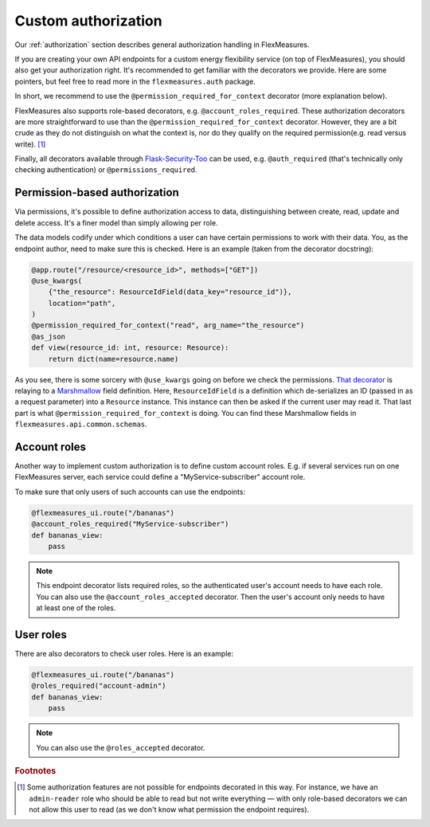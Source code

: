 .. _auth-dev:

Custom authorization
======================

Our :ref:`authorization` section describes general authorization handling in FlexMeasures.

If you are creating your own API endpoints for a custom energy flexibility service (on top of FlexMeasures), you should also get your authorization right. 
It's recommended to get familiar with the decorators we provide. Here are some pointers, but feel free to read more in the ``flexmeasures.auth`` package. 

In short, we recommend to use the ``@permission_required_for_context`` decorator (more explanation below).

FlexMeasures also supports role-based decorators, e.g. ``@account_roles_required``. These authorization decorators are more straightforward to use than the  ``@permission_required_for_context`` decorator. However, they are a bit crude as they do not distinguish on what the context is, nor do they qualify on the required permission(e.g. read versus write). [#f1]_

Finally, all decorators available through `Flask-Security-Too <https://flask-security-too.readthedocs.io/en/stable/patterns.html#authentication-and-authorization>`_ can be used, e.g. ``@auth_required`` (that's technically only checking authentication) or ``@permissions_required``.


Permission-based authorization
--------------------------------

Via permissions, it's possible to define authorization access to data, distinguishing between create, read, update and delete access. It's a finer model than simply allowing per role.

The data models codify under which conditions a user can have certain permissions to work with their data.
You, as the endpoint author, need to make sure this is checked. Here is an example (taken from the decorator docstring):

.. code-block:: python

    @app.route("/resource/<resource_id>", methods=["GET"])
    @use_kwargs(
        {"the_resource": ResourceIdField(data_key="resource_id")},
        location="path",
    )
    @permission_required_for_context("read", arg_name="the_resource")
    @as_json
    def view(resource_id: int, resource: Resource):
        return dict(name=resource.name)

As you see, there is some sorcery with ``@use_kwargs`` going on before we check the permissions. `That decorator <https://webargs.readthedocs.io>`_ is relaying to a `Marshmallow <https://marshmallow.readthedocs.io/>`_ field definition. Here, ``ResourceIdField`` is a definition which de-serializes an ID (passed in as a request parameter) into a ``Resource`` instance. This instance can then be asked if the current user may read it. That last part is what ``@permission_required_for_context`` is doing. You can find these Marshmallow fields in ``flexmeasures.api.common.schemas``. 


Account roles
---------------

Another way to implement custom authorization is to define custom account roles. E.g. if several services run on one FlexMeasures server, each service could define a "MyService-subscriber" account role. 

To make sure that only users of such accounts can use the endpoints:

.. code-block:: python

    @flexmeasures_ui.route("/bananas")
    @account_roles_required("MyService-subscriber")
    def bananas_view:
        pass

.. note:: This endpoint decorator lists required roles, so the authenticated user's account needs to have each role. You can also use the ``@account_roles_accepted`` decorator. Then the user's account only needs to have at least one of the roles.


User roles
---------------

There are also decorators to check user roles. Here is an example:

.. code-block:: python 

    @flexmeasures_ui.route("/bananas")
    @roles_required("account-admin")
    def bananas_view:
        pass

.. note:: You can also use the ``@roles_accepted`` decorator.


.. rubric:: Footnotes

.. [#f1] Some authorization features are not possible for endpoints decorated in this way. For instance, we have an ``admin-reader`` role who should be able to read but not write everything ― with only role-based decorators we can not allow this user to read (as we don't know what permission the endpoint requires).
